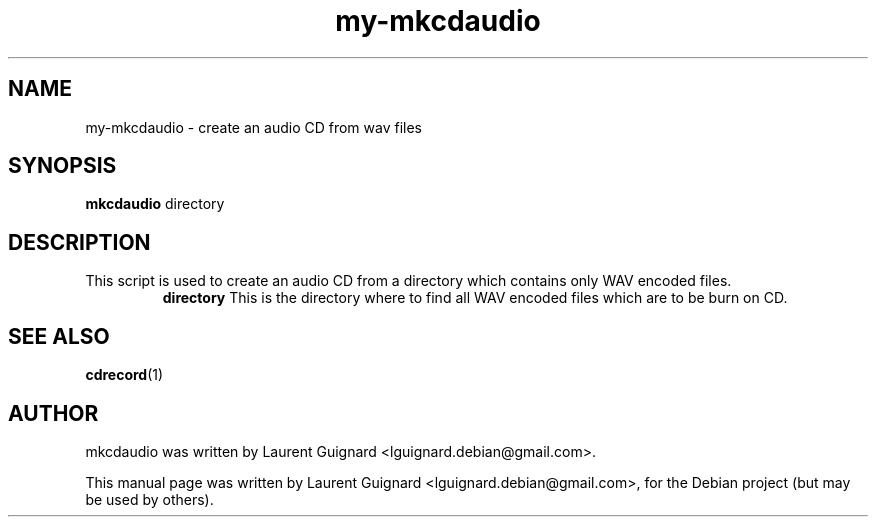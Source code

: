 .TH my-mkcdaudio 1 
.SH NAME
my-mkcdaudio \- create an audio CD from wav files
.SH SYNOPSIS
.B mkcdaudio 
directory
.br
.SH DESCRIPTION
This script is used to create an audio CD from a directory which contains 
only WAV encoded files.
.RS
.B directory
This is the directory where to find all WAV encoded files which are to be 
burn on CD.
.RE
.SH SEE ALSO
.BR cdrecord (1)
.SH AUTHOR
mkcdaudio was written by Laurent Guignard <lguignard.debian@gmail.com>.
.PP
This manual page was written by Laurent Guignard <lguignard.debian@gmail.com>,
for the Debian project (but may be used by others).
